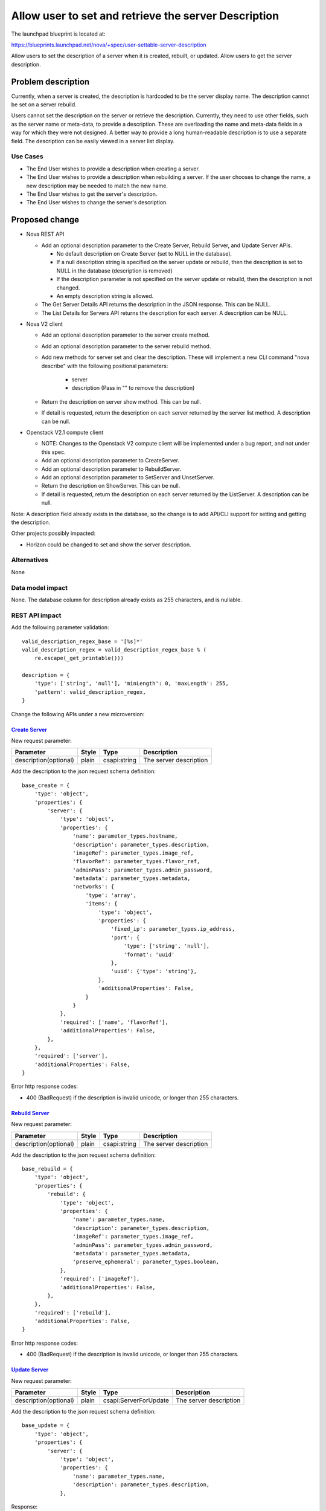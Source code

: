 ..
 This work is licensed under a Creative Commons Attribution 3.0 Unported
 License.

 http://creativecommons.org/licenses/by/3.0/legalcode

=====================================================
Allow user to set and retrieve the server Description
=====================================================

The launchpad blueprint is located at:

https://blueprints.launchpad.net/nova/+spec/user-settable-server-description

Allow users to set the description of a server when it is created, rebuilt,
or updated. Allow users to get the server description.

Problem description
===================

Currently, when a server is created, the description is hardcoded to be the
server display name. The description cannot be set on a server rebuild.

Users cannot set the description on the server or retrieve the description.
Currently, they need to use other fields, such as the server name or meta-data,
to provide a description. These are overloading the name and meta-data
fields in a way for which they were not designed.  A better way to provide
a long human-readable description is to use a separate field.  The description
can be easily viewed in a server list display.

Use Cases
----------

* The End User wishes to provide a description when creating a server.
* The End User wishes to provide a description when rebuilding a server.
  If the user chooses to change the name, a new description may be needed
  to match the new name.
* The End User wishes to get the server's description.
* The End User wishes to change the server's description.

Proposed change
===============

* Nova REST API

  * Add an optional description parameter to the Create Server, Rebuild Server,
    and Update Server APIs.

    * No default description on Create Server (set to NULL in the database).
    * If a null description string is specified on the server update or
      rebuild, then the description is set to NULL in the database
      (description is removed)
    * If the description parameter is not specified on the server update
      or rebuild, then the description is not changed.
    * An empty description string is allowed.

  * The Get Server Details API returns the description in the JSON response.
    This can be NULL.
  * The List Details for Servers API returns the description for each server.
    A description can be NULL.

* Nova V2 client

  * Add an optional description parameter to the server create method.
  * Add an optional description parameter to the server rebuild method.
  * Add new methods for server set and clear the description. These will
    implement a new CLI command "nova describe" with the following
    positional parameters:

      * server
      * description (Pass in "" to remove the description)

  * Return the description on server show method. This can be null.
  * If detail is requested, return the description on each server
    returned by the server list method.   A description can be null.

* Openstack V2.1 compute client

  * NOTE:  Changes to the Openstack V2 compute client will be
    implemented under a bug report, and not under this spec.
  * Add an optional description parameter to CreateServer.
  * Add an optional description parameter to RebuildServer.
  * Add an optional description parameter to SetServer and
    UnsetServer.
  * Return the description on ShowServer.  This can be null.
  * If detail is requested, return the description on each server
    returned by the ListServer.   A description can be null.

Note: A description field already exists in the database, so the change is
to add API/CLI support for setting and getting the description.

Other projects possibly impacted:

* Horizon could be changed to set and show the server description.


Alternatives
------------

None

Data model impact
-----------------

None.  The database column for description already exists as 255 characters,
and is nullable.


REST API impact
---------------

Add the following parameter validation:

::

    valid_description_regex_base = '[%s]*'
    valid_description_regex = valid_description_regex_base % (
        re.escape(_get_printable()))

    description = {
        'type': ['string', 'null'], 'minLength': 0, 'maxLength': 255,
        'pattern': valid_description_regex,
    }


Change the following APIs under a new microversion:

`Create Server <http://developer.openstack.org/api-ref-compute-v2.1.html#createServer>`_
........................................................................................

New request parameter:

+---------------------+------+-------------+-----------------------+
|Parameter            |Style |Type         | Description           |
+=====================+======+=============+=======================+
|description(optional)|plain | csapi:string|The server description |
+---------------------+------+-------------+-----------------------+

Add the description to the json request schema definition:

::

    base_create = {
        'type': 'object',
        'properties': {
            'server': {
                'type': 'object',
                'properties': {
                    'name': parameter_types.hostname,
                    'description': parameter_types.description,
                    'imageRef': parameter_types.image_ref,
                    'flavorRef': parameter_types.flavor_ref,
                    'adminPass': parameter_types.admin_password,
                    'metadata': parameter_types.metadata,
                    'networks': {
                        'type': 'array',
                        'items': {
                            'type': 'object',
                            'properties': {
                                'fixed_ip': parameter_types.ip_address,
                                'port': {
                                    'type': ['string', 'null'],
                                    'format': 'uuid'
                                },
                                'uuid': {'type': 'string'},
                            },
                            'additionalProperties': False,
                        }
                    }
                },
                'required': ['name', 'flavorRef'],
                'additionalProperties': False,
            },
        },
        'required': ['server'],
        'additionalProperties': False,
    }

Error http response codes:

* 400 (BadRequest) if the description is invalid unicode,
  or longer than 255 characters.


`Rebuild Server <http://developer.openstack.org/api-ref-compute-v2.1.html#rebuildServer>`_
..........................................................................................

New request parameter:

+---------------------+------+-------------+-----------------------+
|Parameter            |Style |Type         | Description           |
+=====================+======+=============+=======================+
|description(optional)|plain | csapi:string|The server description |
+---------------------+------+-------------+-----------------------+

Add the description to the json request schema definition:

::

    base_rebuild = {
        'type': 'object',
        'properties': {
            'rebuild': {
                'type': 'object',
                'properties': {
                    'name': parameter_types.name,
                    'description': parameter_types.description,
                    'imageRef': parameter_types.image_ref,
                    'adminPass': parameter_types.admin_password,
                    'metadata': parameter_types.metadata,
                    'preserve_ephemeral': parameter_types.boolean,
                },
                'required': ['imageRef'],
                'additionalProperties': False,
            },
        },
        'required': ['rebuild'],
        'additionalProperties': False,
    }


Error http response codes:

* 400 (BadRequest) if the description is invalid unicode,
  or longer than 255 characters.


`Update Server <http://developer.openstack.org/api-ref-compute-v2.1.html#updateServer>`_
........................................................................................

New request parameter:

+---------------------+------+----------------------+-----------------------+
|Parameter            |Style |Type                  | Description           |
+=====================+======+======================+=======================+
|description(optional)|plain |csapi:ServerForUpdate |The server description |
+---------------------+------+----------------------+-----------------------+

Add the description to the json request schema definition:

::

    base_update = {
        'type': 'object',
        'properties': {
            'server': {
                'type': 'object',
                'properties': {
                    'name': parameter_types.name,
                    'description': parameter_types.description,
                },

Response:

* The update API currently returns the details of the updated server.  As part
  of this, the description will now be returned in the json response.


Error http response codes:

* 400 (BadRequest) if the description is invalid unicode,
  or longer than 255 characters.


`Get Server Details <http://developer.openstack.org/api-ref-compute-v2.1.html#getServer>`_
..........................................................................................
Add the description to the JSON response schema definition.

::

        server = {
            "server": {
                "id": instance["uuid"],
                "name": instance["display_name"],
                "description": instance["display_description"],
                "status": self._get_vm_status(instance),
                "tenant_id": instance.get("project_id") or "",
                "user_id": instance.get("user_id") or "",
                "metadata": self._get_metadata(instance),
                "hostId": self._get_host_id(instance) or "",
                "image": self._get_image(request, instance),
                "flavor": self._get_flavor(request, instance),
                "created": timeutils.isotime(instance["created_at"]),
                "updated": timeutils.isotime(instance["updated_at"]),
                "addresses": self._get_addresses(request, instance),
                "accessIPv4": str(ip_v4) if ip_v4 is not None else '',
                "accessIPv6": str(ip_v6) if ip_v6 is not None else '',
                "links": self._get_links(request,
                                         instance["uuid"],
                                         self._collection_name),
            },


Security impact
---------------

None

Notifications impact
--------------------

The notification changes for this spec will be included as
part of the implementation of the Versioned Notification API spec:
https://review.openstack.org/#/c/224755/

* The new versioned notification on instance update will include
  the description.
* The new versioned notification on instance create will include
  the description.
* The new versioned notification on instance rebuild will include
  the description.


Other end user impact
---------------------

Changes to python-novaclient and python-openstackclient as described above.

Horizon can add the description to the GUI.

Performance Impact
------------------

None

Other deployer impact
---------------------
None

Developer impact
----------------

None


Implementation
==============

Assignee(s)
-----------

Primary assignee:
  chuckcarmack75

Other contributors:
  none

Work Items
----------

1) Implement the nova API changes.
2) Implement the novaclient and openstackclient changes.


Dependencies
============

None

Testing
=======

* Nova functional tests

  * Add a description to the tests that use the API to create a server.

    * Check that the default description is NULL.

  * Add a description to the tests that use the API to rebuild a server.

    * Check that the description can be changed or removed.
    * Check that the description is unchanged if not specified on the API.

  * Add a description to the tests that use the API to update a server.

    * Check that the description can be changed or removed.
    * Check that the description is unchanged if not specified on the API.

  * Check that the description is returned as part of server details for
    an individual server or a server list.

* Python nova-client and openstack-client.  For the client tests and
  the CLI tests:

  * Add a description to the tests that create a server.
  * Add a description to the tests that rebuild a server.
  * Set and remove the description on an existing server.
  * Check that the description is returned as part of server details for
    an individual server or a server list.

* Error cases:

  * The description passed to the API is longer than 255 characters.
  * The description passed to the API is not valid printable unicode.

* Edge cases:

  * The description passed to the API is an empty string.  This is allowed.

Documentation Impact
====================

Documentation updates to:

* API spec: http://developer.openstack.org/api-ref-compute-v2.1.html
  including the API samples.
* Client: novaclient and openstackclient

References
==========

The request for this feature first surfaced in the ML:

http://lists.openstack.org/pipermail/openstack-dev/2015-August/073052.html

History
=======

.. list-table:: Revisions
   :header-rows: 1

   * - Release Name
     - Description
   * - Mitaka
     - Introduced
   * - Mitaka
     - Re-submitted to add support for description on Rebuild.

